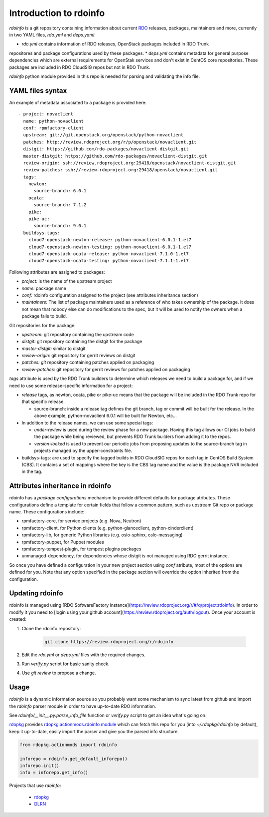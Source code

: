 Introduction to rdoinfo
=======================

`rdoinfo` is a git repository containing information about current
`RDO <https://www.rdoproject.org>`_ releases, packages, maintainers and more,
currently in two YAML files, `rdo.yml` and `deps.yaml`:

* *rdo.yml* contains information of RDO releases, OpenStack packages included in RDO Trunk
repositores and package configurations used by these packages.
* *deps.yml* contains metadata for general purpose dependencies which are external requirements
for OpenStak services and don't exist in CentOS core repositories. These packages are included
in RDO CloudSIG repos but not in RDO Trunk.

`rdoinfo` python module provided in this repo is needed for parsing and
validating the info file.


YAML files syntax
-----------------

An example of metadata associated to a package is provided here::

    - project: novaclient
      name: python-novaclient
      conf: rpmfactory-client
      upstream: git://git.openstack.org/openstack/python-novaclient
      patches: http://review.rdoproject.org/r/p/openstack/novaclient.git
      distgit: https://github.com/rdo-packages/novaclient-distgit.git
      master-distgit: https://github.com/rdo-packages/novaclient-distgit.git
      review-origin: ssh://review.rdoproject.org:29418/openstack/novaclient-distgit.git
      review-patches: ssh://review.rdoproject.org:29418/openstack/novaclient.git
      tags:
        newton:
          source-branch: 6.0.1
        ocata:
          source-branch: 7.1.2
        pike:
        pike-uc:
          source-branch: 9.0.1
      buildsys-tags:
        cloud7-openstack-newton-release: python-novaclient-6.0.1-1.el7
        cloud7-openstack-newton-testing: python-novaclient-6.0.1-1.el7
        cloud7-openstack-ocata-release: python-novaclient-7.1.0-1.el7
        cloud7-openstack-ocata-testing: python-novaclient-7.1.1-1.el7

Following attributes are assigned to packages:

* *project:* is the name of the upstream project
* *name:* package name
* *conf:* rdoinfo configuration assigned to the project (see attributes inheritance section)
* *maintainers:* The list of package maintainers used as a reference of who takes ownership
  of the package. It does not mean that nobody else can do modifications to the spec, but
  it will be used to notify the owners when a package fails to build.

Git repositories for the package:

* *upstream:* git repository containing the upstream code
* *distgit:* git repository containing the distgit for the package
* *master-distgit:* similar to distgit
* *review-origin:* git repository for gerrit reviews on distgit
* *patches: git* repository containing patches applied on packaging
* *review-patches:* git repository for gerrit reviews for patches applied on packaging

*tags* attribute is used by the RDO Trunk builders to determine which releases we need
to build a package for, and if we need to use some release-specific information for
a project:

* *release* tags, as newton, ocata, pike or pike-uc means that the package will be
  included in the RDO Trunk repo for that specific release.

  * source-branch: inside a release tag defines the git branch, tag or commit will be
    built for the release. In the above example, python-novaclient 6.0.1 will be built
    for Newton, etc...
* In addition to the release names, we can use some special tags:

  * *under-review* is used during the review phase for a new package. Having this tag
    allows our CI jobs to build the package while being reviewed, but prevents RDO
    Trunk builders from adding it to the repos.
  * *version-locked* is used to prevent our periodic jobs from proposing updates to the source-branch tag in projects managed by the upper-constraints file. 

* buildsys-tags: are used to specify the tagged builds in RDO CloudSIG repos for each
  tag in CentOS Build System (CBS). It contains a set of mappings where the key is the
  CBS tag name and the value is the package NVR included in the tag.


Attributes inheritance in rdoinfo
---------------------------------

rdoinfo has a *package configurations* mechanism to provide different defaults for
package atributes. These configurations define a template for certain fields that follow
a common pattern, such as upstream Git repo or package name. These configurations include:

* rpmfactory-core, for service projects (e.g. Nova, Neutron)
* rpmfactory-client, for Python clients (e.g. python-glanceclient, python-cinderclient)
* rpmfactory-lib, for generic Python libraries (e.g. oslo-sphinx, oslo-messaging)
* rpmfactory-puppet, for Puppet modules
* rpmfactory-tempest-plugin, for tempest plugins packages
* unmanaged-dependency, for dependencies whose distgit is not managed using RDO gerrit instance.

So once you have defined a configuration in your new project section using *conf* atribute,
most of the options are defined for you. Note that any option specified in the package section
will override the option inherited from the configuration.

Updating rdoinfo
----------------

rdoinfo is managed using [RDO SoftwareFactory instance](https://review.rdoproject.org/r/#/q/project:rdoinfo).
In order to modify it you need to [login using your github account](https://review.rdoproject.org/auth/logout). Once your account is created:

1. Clone the rdoinfo repository:

    .. code-block:: bash

        git clone https://review.rdoproject.org/r/rdoinfo

2. Edit the `rdo.yml` or `deps.yml` files with the required changes.

3. Run `verify.py` script for basic sanity check.

4. Use `git review` to propose a change.


Usage
-----


`rdoinfo` is a dynamic information source so you probably want some mechanism
to sync latest from github and import the `rdoinfo` parser module in order to
have up-to-date RDO information.

See `rdoinfo/__init__.py:parse_info_file` function or `verify.py` script to
get an idea what's going on.

`rdopkg <https://github.com/redhat-openstack/rdopkg>`_ provides
`rdopkg.actionmods.rdoinfo module <https://github.com/redhat-openstack/rdopkg/blob/master/rdopkg/actionmods/rdoinfo.py>`_
which can fetch this repo for you (into `~/.rdopkg/rdoinfo` by default), keep
it up-to-date, easily import the parser and give you the parsed info
structure.

.. code-block:: python

    from rdopkg.actionmods import rdoinfo

    inforepo = rdoinfo.get_default_inforepo()
    inforepo.init()
    info = inforepo.get_info()

Projects that use `rdoinfo`:

 * `rdopkg <https://github.com/redhat-openstack/rdopkg>`_
 * `DLRN <https://github.com/openstack-packages/DLRN>`_
